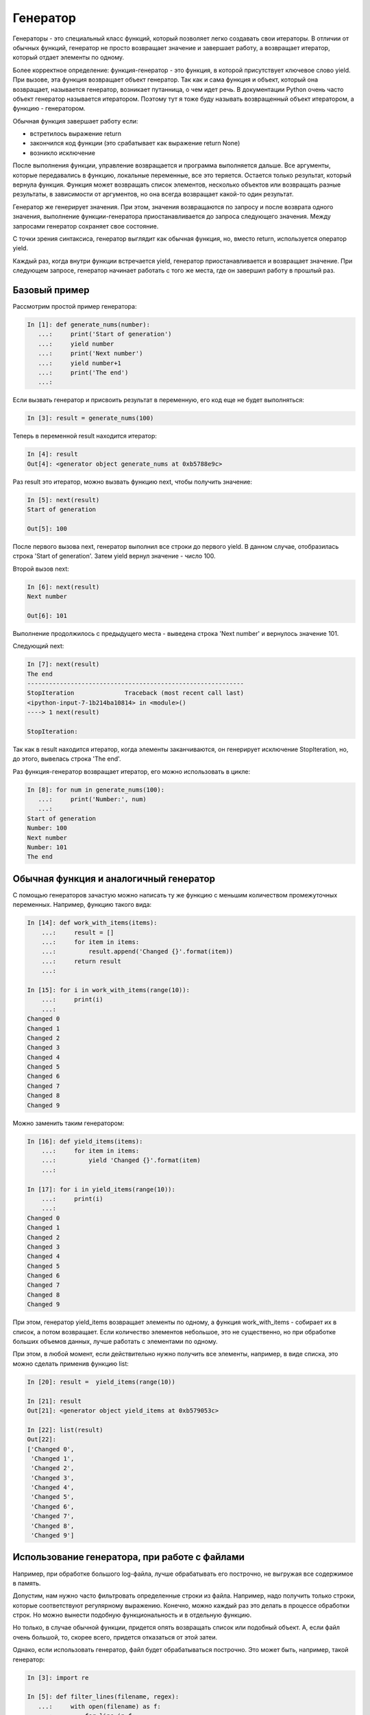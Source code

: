 Генератор
---------


Генераторы - это специальный класс функций, который позволяет легко создавать свои итераторы.
В отличии от обычных функций, генератор не просто возвращает значение и завершает работу, 
а возвращает итератор, который отдает элементы по одному.

Более корректное определение: функция-генератор - это функция, в которой присутствует ключевое слово yield. 
При вызове, эта функция возвращает объект генератор. Так как и сама функция и объект, 
который она возвращает,  называется генератор, возникает путанница, о чем идет речь.
В документации Python очень часто объект генератор называется итератором. 
Поэтому тут я тоже буду называть возвращенный объект итератором, а функцию - генератором.

Обычная функция завершает работу если:

* встретилось выражение return
* закончился код функции (это срабатывает как выражение return None)
* возникло исключение

После выполнения функции, управление возвращается и программа выполняется дальше.
Все аргументы, которые передавались в функцию, локальные переменные, все это теряется.
Остается только результат, который вернула функция.
Функция может возвращать список элементов, несколько объектов или возвращать разные результаты, 
в зависимости от аргументов, но она всегда возвращает какой-то один результат.

Генератор же генерирует значения.
При этом, значения возвращаются по запросу и после возврата одного значения, 
выполнение функции-генератора приостанавливается до запроса следующего значения.
Между запросами генератор сохраняет свое состояние.


С точки зрения синтаксиса, генератор выглядит как обычная функция,
но, вместо return, используется оператор yield.

Каждый раз, когда внутри функции встречается yield, генератор приостанавливается и возвращает значение.
При следующем запросе, генератор начинает работать с того же места, где он завершил работу в прошлый раз.


Базовый пример
~~~~~~~~~~~~~~

Рассмотрим простой пример генератора:

.. code:: python

    In [1]: def generate_nums(number):
       ...:     print('Start of generation')
       ...:     yield number
       ...:     print('Next number')
       ...:     yield number+1
       ...:     print('The end')
       ...:


Если вызвать генератор и присвоить результат в переменную, его код еще не будет выполняться:

.. code:: python

    In [3]: result = generate_nums(100)


Теперь в переменной result находится итератор:

.. code:: python

    In [4]: result
    Out[4]: <generator object generate_nums at 0xb5788e9c>


Раз result это итератор, можно вызвать функцию next, чтобы получить значение:

.. code:: python

    In [5]: next(result)
    Start of generation

    Out[5]: 100


После первого вызова next, генератор выполнил все строки до первого yield.
В данном случае, отобразилась строка 'Start of generation'.
Затем yield вернул значение - число 100.

Второй вызов next:

.. code:: python

    In [6]: next(result)
    Next number

    Out[6]: 101


Выполнение продолжилось с предыдущего места - выведена строка 'Next number' и вернулось значение 101.

Следующий next:

.. code:: python

    In [7]: next(result)
    The end
    ------------------------------------------------------------
    StopIteration              Traceback (most recent call last)
    <ipython-input-7-1b214ba10814> in <module>()
    ----> 1 next(result)

    StopIteration:


Так как в result находится итератор, когда элементы заканчиваются, он генерирует 
исключение StopIteration, но, до этого, вывелась строка 'The end'.

Раз функция-генератор возвращает итератор, его можно использовать в цикле:

.. code:: python

    In [8]: for num in generate_nums(100):
       ...:     print('Number:', num)
       ...:
    Start of generation
    Number: 100
    Next number
    Number: 101
    The end


Обычная функция и аналогичный генератор
~~~~~~~~~~~~~~~~~~~~~~~~~~~~~~~~~~~~~~~

С помощью генераторов зачастую можно написать ту же функцию с меньшим количеством промежуточных переменных.
Например, функцию такого вида:

.. code:: python

    In [14]: def work_with_items(items):
        ...:     result = []
        ...:     for item in items:
        ...:         result.append('Changed {}'.format(item))
        ...:     return result
        ...:

    In [15]: for i in work_with_items(range(10)):
        ...:     print(i)
        ...:
    Changed 0
    Changed 1
    Changed 2
    Changed 3
    Changed 4
    Changed 5
    Changed 6
    Changed 7
    Changed 8
    Changed 9


Можно заменить таким генератором:

.. code:: python

    In [16]: def yield_items(items):
        ...:     for item in items:
        ...:         yield 'Changed {}'.format(item)
        ...:

    In [17]: for i in yield_items(range(10)):
        ...:     print(i)
        ...:
    Changed 0
    Changed 1
    Changed 2
    Changed 3
    Changed 4
    Changed 5
    Changed 6
    Changed 7
    Changed 8
    Changed 9


При этом, генератор yield_items возвращает элементы по одному, а функция 
work_with_items - собирает их в список, а потом возвращает.
Если количество элементов небольшое, это не существенно, но при обработке 
больших объемов данных, лучше работать с элементами по одному.

При этом, в любой момент, если действительно нужно получить все элементы, 
например, в виде списка, это можно сделать применив функцию list:

.. code:: python

    In [20]: result =  yield_items(range(10))

    In [21]: result
    Out[21]: <generator object yield_items at 0xb579053c>

    In [22]: list(result)
    Out[22]:
    ['Changed 0',
     'Changed 1',
     'Changed 2',
     'Changed 3',
     'Changed 4',
     'Changed 5',
     'Changed 6',
     'Changed 7',
     'Changed 8',
     'Changed 9']


Использование генератора, при работе с файлами
~~~~~~~~~~~~~~~~~~~~~~~~~~~~~~~~~~~~~~~~~~~~~~

Например, при обработке большого log-файла, лучше обрабатывать его построчно, не выгружая все содержимое в память.

Допустим, нам нужно часто фильтровать определенные строки из файла.
Например, надо получить только строки, которые соответствуют регулярному выражению.
Конечно, можно каждый раз это делать в процессе обработки строк.
Но можно вынести подобную функциональность и в отдельную функцию.

Но только, в случае обычной функции, придется опять возвращать список или подобный объект.
А, если файл очень большой, то, скорее всего, придется отказаться от этой затеи.

Однако, если использовать генератор, файл будет обрабатываться построчно.
Это может быть, например, такой генератор:

.. code:: python

    In [3]: import re

    In [5]: def filter_lines(filename, regex):
       ...:     with open(filename) as f:
       ...:         for line in f:
       ...:             if re.search(regex, line):
       ...:                 yield line.rstrip()
       ...:


Генератор проходится по указанному файлу и отдает те строки, которые совпали с регулярным выражением.

Пример использования:
.. code:: python

    In [7]: for line in filter_lines('config_r1.txt', '^interface'):
       ...:     print(line)
       ...:
    interface Loopback0
    interface Tunnel0
    interface Ethernet0/0
    interface Ethernet0/1
    interface Ethernet0/2
    interface Ethernet0/3
    interface Ethernet0/3.100
    interface Ethernet1/0

